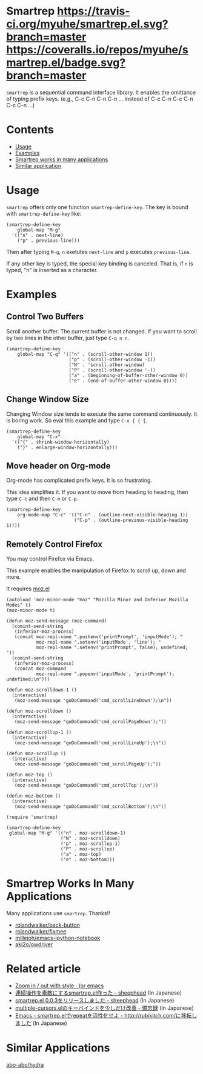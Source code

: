 * Smartrep [[http://melpa.org/#/smartrep][file:http://melpa.org/packages/smartrep-badge.svg]] [[http://stable.melpa.org/#/smartrep][file:http://stable.melpa.org/packages/smartrep-badge.svg]] [[https://travis-ci.org/myuhe/smartrep.el][https://travis-ci.org/myuhe/smartrep.el.svg?branch=master]] [[https://coveralls.io/r/myuhe/smartrep.el?branch=master][https://coveralls.io/repos/myuhe/smartrep.el/badge.svg?branch=master]]
  

  =smartrep= is a sequential command interface library. It enables the omittance of typing prefix keys. (e.g., C-c C-n C-n C-n ... instead of C-c C-n C-c C-n C-c C-n ...)

* Contents

  - [[https://github.com/myuhe/smartrep.el#usage][Usage]]
  - [[https://github.com/myuhe/smartrep.el#example][Examples]]
  - [[https://github.com/myuhe/smartrep.el#smartrep-works-in-many-applications][Smartrep works in many applications]]
  - [[https://github.com/myuhe/smartrep.el#similar-application][Similar application]]

* Usage 
   =smartrep= offers only one function =smartrep-define-key=.
   The key is bound with =smartrep-define-key= like: 

#+begin_src elisp
     (smartrep-define-key
         global-map "M-g"
       '(("n" . next-line)
         ("p" . previous-line)))
#+end_src

Then after typing =M-g=, =n= exetutes =next-line= and =p= executes =previous-line=.

If any other key is typed, the special key binding is canceled. That is, if =n= is typed, "n" is inserted as a character.

* Examples
** Control Two Buffers
   Scroll another buffer. The current buffer is not changed.
   If you want to scroll by two lines in the other buffer, just type  =C-q n n=.
#+begin_src elisp
(smartrep-define-key 
    global-map "C-q" '(("n" . (scroll-other-window 1))
                       ("p" . (scroll-other-window -1))
                       ("N" . 'scroll-other-window)
                       ("P" . (scroll-other-window '-))
                       ("a" . (beginning-of-buffer-other-window 0))
                       ("e" . (end-of-buffer-other-window 0))))
#+end_src

** Change Window Size
   Changing Window size tends to execute the same command continuously. It is boring work.
   So eval this example and type =C-x { { {=. 

#+begin_src elisp
  (smartrep-define-key
      global-map "C-x"
    '(("{" . shrink-window-horizontally)
      ("}" . enlarge-window-horizontally)))
#+end_src


** Move header on Org-mode
   Org-mode has complicated prefix keys. It is so frustrating.

   This idea simplifies it. If you want to move from heading to heading, then type =C-c= and then =C-n= or =C-p=.

#+begin_src elisp
  (smartrep-define-key 
      org-mode-map "C-c" '(("C-n" . (outline-next-visible-heading 1))
                           ("C-p" . (outline-previous-visible-heading 1))))
#+end_src

** Remotely Control Firefox
   You may control Firefox via Emacs.

   This example enables the manipulation of Firefox to scroll up, down and more.

   It requires [[https://github.com/bard/mozrepl/blob/master/chrome/content/moz.el][moz.el]]



#+begin_src elisp
(autoload 'moz-minor-mode "moz" "Mozilla Minor and Inferior Mozilla Modes" t)
(moz-minor-mode t)

(defun moz-send-message (moz-command)
  (comint-send-string
   (inferior-moz-process)
   (concat moz-repl-name ".pushenv('printPrompt', 'inputMode'); "
           moz-repl-name ".setenv('inputMode', 'line'); "
           moz-repl-name ".setenv('printPrompt', false); undefined; "))
  (comint-send-string
   (inferior-moz-process)
   (concat moz-command
           moz-repl-name ".popenv('inputMode', 'printPrompt'); undefined;\n")))

(defun moz-scrolldown-1 ()
  (interactive)
   (moz-send-message "goDoCommand('cmd_scrollLineDown');\n")) 

(defun moz-scrolldown ()
  (interactive)
   (moz-send-message "goDoCommand('cmd_scrollPageDown');")) 

(defun moz-scrollup-1 ()
  (interactive)
   (moz-send-message "goDoCommand('cmd_scrollLineUp');\n")) 

(defun moz-scrollup ()
  (interactive)
   (moz-send-message "goDoCommand('cmd_scrollPageUp');")) 

(defun moz-top ()
  (interactive)
   (moz-send-message "goDoCommand('cmd_scrollTop');\n"))

(defun moz-bottom ()
  (interactive)
   (moz-send-message "goDoCommand('cmd_scrollBottom');\n"))

(require 'smartrep)

(smartrep-define-key 
 global-map "M-g" '(("n" . moz-scrolldown-1)
                    ("N" . moz-scrolldown)
                    ("p" . moz-scrollup-1)
                    ("P" . moz-scrollup)
                    ("a" . moz-top)
                    ("e" . moz-bottom)))
#+end_src


* Smartrep Works In Many Applications
   Many applications use =smartrep=. Thanks!!

 - [[https://github.com/rolandwalker/back-button][rolandwalker/back-button]]
 - [[https://github.com/rolandwalker/fixmee][rolandwalker/fixmee]]
 - [[https://github.com/millejoh/emacs-ipython-notebook][millejoh/emacs-ipython-notebook]]
 - [[https://github.com/aki2o/owdriver][aki2o/owdriver]]

* Related article
 - [[http://oremacs.com/2015/01/14/repeatable-commands/][Zoom in / out with style · (or emacs]]
 - [[http://sheephead.homelinux.org/2011/12/19/6930/][連続操作を素敵にするsmartrep.el作った - sheephead]] (In Japanese)
 - [[http://sheephead.homelinux.org/2012/01/30/6934/][smartrep.el 0.0.3をリリースしました - sheephead]] (In Japanese)
 - [[http://tam5917.hatenablog.com/entry/20121208/1354931551][multiple-cursors.elのキーバインドを少しだけ改善 - 備忘録]] (In Japanese)
 - [[http://d.hatena.ne.jp/rubikitch/20140613/smartrep][Emacs - smartrep.elでrepeatを活性化せよ - http://rubikitch.com/に移転しました]] (In Japanese)

* Similar Applications

[[https://github.com/abo-abo/hydra][abo-abo/hydra]]
